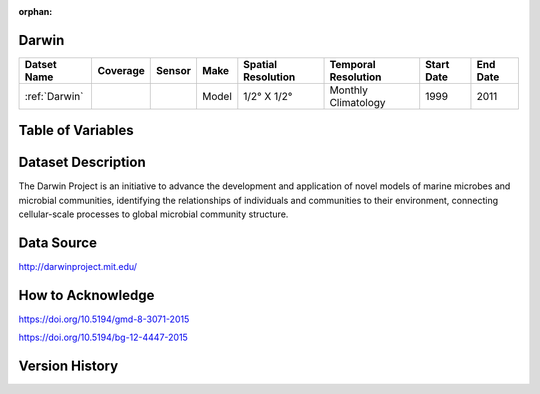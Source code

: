 :orphan:

.. _Darwin:


Darwin
******

.. |globe| image:: /_static/catalog_thumbnails/globe.png
   :scale: 10%
   :align: middle

.. |comp| image:: /_static/catalog_thumbnails/comp_2.png
   :scale: 10%
   :align: middle


+------------------------+----------+--------+-------------+----------------------------+----------------------+--------------+------------+
| Datset Name            | Coverage | Sensor |  Make       |     Spatial Resolution     | Temporal Resolution  |  Start Date  |  End Date  |
+========================+==========+========+=============+============================+======================+==============+============+
| :ref:`Darwin`          |  |globe| | |comp| |   Model     |     1/2° X 1/2°            | Monthly Climatology  |  1999        |    2011    |
+------------------------+----------+--------+-------------+----------------------------+----------------------+--------------+------------+

Table of Variables
******************

.. raw:: html

    <iframe src="../../_static/var_tables/Darwin-MITgcm%20Climatology/Darwin-MITgcm%20Climatology.html"  frameborder = 0 height = '300px' width="100%">></iframe>




Dataset Description
*******************

The Darwin Project is an initiative to advance the development and application of novel models of marine microbes and microbial communities, identifying the relationships of individuals and communities to their environment, connecting cellular-scale processes to global microbial community structure.


Data Source
***********

http://darwinproject.mit.edu/


How to Acknowledge
******************

https://doi.org/10.5194/gmd-8-3071-2015

https://doi.org/10.5194/bg-12-4447-2015

Version History
***************
